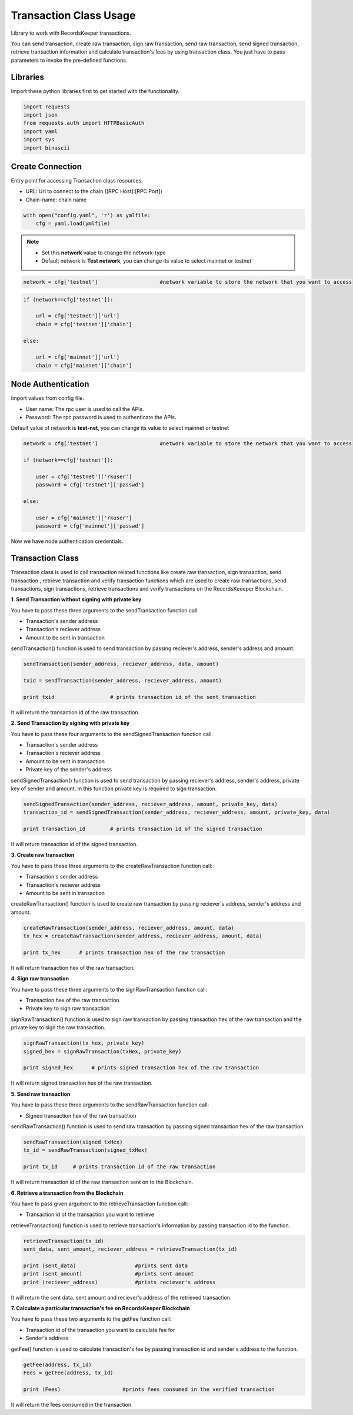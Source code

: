 =======================
Transaction Class Usage
=======================

Library to work with RecordsKeeper transactions.

You can send transaction, create raw transaction, sign raw transaction, send raw transaction, send signed transaction,
retrieve transaction information and calculate transaction's fees by using transaction class. You just have to pass
parameters to invoke the pre-defined functions.

Libraries
---------

Import these python libraries first to get started with the functionality.

.. code-block:: python

    import requests
    import json
    from requests.auth import HTTPBasicAuth
    import yaml
    import sys
    import binascii


Create Connection
-----------------

Entry point for accessing Transaction class resources.

* URL: Url to connect to the chain ([RPC Host]:[RPC Port])
* Chain-name: chain name

.. code-block:: python
    
    with open("config.yaml", 'r') as ymlfile:
        cfg = yaml.load(ymlfile)

.. note::
    
    * Set this **network** value to change the network-type
    * Default network is **Test network**, you can change its value to select mainnet or testnet

.. code-block:: python

    network = cfg['testnet']                    #network variable to store the network that you want to access


.. code-block:: python 

    if (network==cfg['testnet']):

        url = cfg['testnet']['url']
        chain = cfg['testnet']['chain']
        
    else:

        url = cfg['mainnet']['url']
        chain = cfg['mainnet']['chain']
    

Node Authentication
-------------------

Import values from config file.

* User name: The rpc user is used to call the APIs.
* Password: The rpc password is used to authenticate the APIs.

Default value of network is **test-net**, you can change its value to select mainnet or testnet

.. code-block:: python
    
    network = cfg['testnet']                    #network variable to store the network that you want to access

    if (network==cfg['testnet']):

        user = cfg['testnet']['rkuser']
        password = cfg['testnet']['passwd']
        
    else:

        user = cfg['mainnet']['rkuser']
        password = cfg['mainnet']['passwd']


Now we have node authentication credentials.

Transaction Class
-----------------

.. class:: Transaction

Transaction class is used to call transaction related functions like create raw transaction, sign transaction, send transaction , retrieve transaction and verify transaction functions which are used to create raw transactions, send transactions, sign transactions, retrieve transactions and verify transactions on the RecordsKeeeper Blockchain. 


**1. Send Transaction without signing with private key**

You have to pass these three arguments to the sendTransaction function call:

* Transaction's sender address
* Transaction's reciever address
* Amount to be sent in transaction

sendTransaction() function is used to send transaction by passing reciever's address, sender's address and amount.

.. code-block:: python

    sendTransaction(sender_address, reciever_address, data, amount)  

    txid = sendTransaction(sender_address, reciever_address, amount)   

    print txid                  # prints transaction id of the sent transaction

It will return the transaction id of the raw transaction.


**2. Send Transaction by signing with private key**

You have to pass these four arguments to the sendSignedTransaction function call:

* Transaction's sender address
* Transaction's reciever address
* Amount to be sent in transaction
* Private key of the sender's address

sendSignedTransaction() function is used to send transaction by passing reciever's address, sender's address, private key of sender and amount. In this function private key is required to sign transaction.

.. code-block:: python

    sendSignedTransaction(sender_address, reciever_address, amount, private_key, data)  
    transaction_id = sendSignedTransaction(sender_address, reciever_address, amount, private_key, data) 
  
    print transaction_id        # prints transaction id of the signed transaction

It will return transaction id of the signed transaction.


**3. Create raw transaction**

You have to pass these three arguments to the createRawTransaction function call:

* Transaction's sender address
* Transaction's reciever address
* Amount to be sent in transaction

createRawTransaction() function is used to create raw transaction by passing reciever's address, sender's address and amount. 

.. code-block:: python

    createRawTransaction(sender_address, reciever_address, amount, data)  
    tx_hex = createRawTransaction(sender_address, reciever_address, amount, data) 
  
    print tx_hex      # prints transaction hex of the raw transaction

It will return transaction hex of the raw transaction.


**4. Sign raw transaction**

You have to pass these three arguments to the signRawTransaction function call:

* Transaction hex of the raw transaction
* Private key to sign raw transaction


signRawTransaction() function is used to sign raw transaction by passing transaction hex of the raw transaction and the private key to sign the raw transaction. 

.. code-block:: python

    signRawTransaction(tx_hex, private_key)  
    signed_hex = signRawTransaction(txHex, private_key) 
  
    print signed_hex      # prints signed transaction hex of the raw transaction

It will return signed transaction hex of the raw transaction.


**5. Send raw transaction**

You have to pass these three arguments to the sendRawTransaction function call:

* Signed transaction hex of the raw transaction 

sendRawTransaction() function is used to send raw transaction by passing signed transaction hex of the raw transaction. 

.. code-block:: python

    sendRawTransaction(signed_txHex)  
    tx_id = sendRawTransaction(signed_txHex) 
  
    print tx_id     # prints transaction id of the raw transaction

It will return transaction id of the raw transaction sent on to the Blockchain.


**6. Retrieve a transaction from the Blockchain**

You have to pass given argument to the retrieveTransaction function call:

* Transaction id of the transaction you want to retrieve

retrieveTransaction() function is used to retrieve transaction's information by passing transaction id to the function.

.. code-block:: python

    retrieveTransaction(tx_id)
    sent_data, sent_amount, reciever_address = retrieveTransaction(tx_id)

    print (sent_data)                   #prints sent data
    print (sent_amount)                 #prints sent amount
    print (reciever_address)            #prints reciever's address  

It will return the sent data, sent amount and reciever's address of the retrieved transaction.


**7. Calculate a particular transaction's fee on RecordsKeeper Blockchain**

You have to pass these two arguments to the getFee function call:

* Transaction id of the transaction you want to calculate fee for
* Sender's address

getFee() function is used to calculate transaction's fee by passing transaction id and sender's address to the function.

.. code-block:: python

    getFee(address, tx_id)
    Fees = getFee(address, tx_id)

    print (Fees)                    #prints fees consumed in the verified transaction
    
It will return the fees consumed in the transaction.

